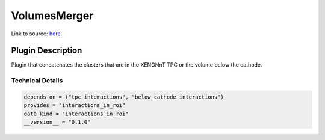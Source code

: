 =============
VolumesMerger
=============

Link to source: `here <https://github.com/XENONnT/fuse/blob/main/fuse/plugins/micro_physics/detector_volumes.py>`_.

Plugin Description
==================
Plugin that concatenates the clusters that are in the XENONnT TPC or the volume below the cathode.

Technical Details
-----------------

.. code-block:: python

   depends_on = ("tpc_interactions", "below_cathode_interactions")
   provides = "interactions_in_roi"
   data_kind = "interactions_in_roi"
   __version__ = "0.1.0"